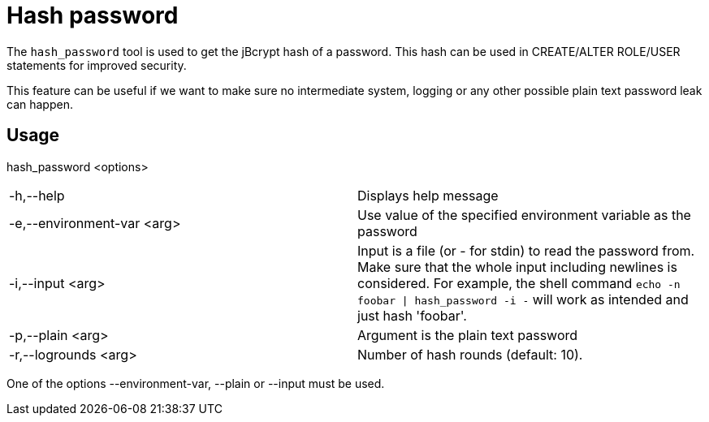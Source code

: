 = Hash password

The `hash_password` tool is used to get the jBcrypt hash of a password. This hash 
can be used in CREATE/ALTER ROLE/USER statements for improved security.

This feature can be useful if we want to make sure no intermediate system, logging or 
any other possible plain text password leak can happen.

== Usage

hash_password <options>

[cols=",",]
|===

|-h,--help |Displays help message

|-e,--environment-var <arg> |Use value of the specified environment
variable as the password

|-i,--input <arg> |Input is a file (or - for stdin) to read the
password from. Make sure that the whole input including newlines is
considered. For example, the shell command `echo -n foobar \| hash_password
-i -` will work as intended and just hash 'foobar'.

|-p,--plain <arg> |Argument is the plain text password

|-r,--logrounds <arg> |Number of hash rounds (default: 10).
|===

One of the options --environment-var, --plain or --input must be used.